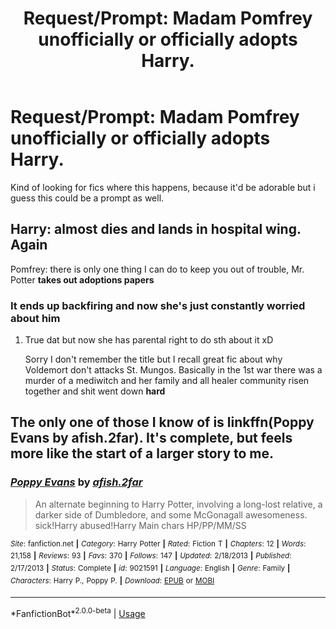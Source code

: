 #+TITLE: Request/Prompt: Madam Pomfrey unofficially or officially adopts Harry.

* Request/Prompt: Madam Pomfrey unofficially or officially adopts Harry.
:PROPERTIES:
:Author: flingerdinger
:Score: 59
:DateUnix: 1596071562.0
:DateShort: 2020-Jul-30
:FlairText: Request/Prompt
:END:
Kind of looking for fics where this happens, because it'd be adorable but i guess this could be a prompt as well.


** Harry: *almost dies and lands in hospital wing. Again*

Pomfrey: there is only one thing I can do to keep you out of trouble, Mr. Potter *takes out adoptions papers*
:PROPERTIES:
:Author: MoDthestralHostler
:Score: 13
:DateUnix: 1596124667.0
:DateShort: 2020-Jul-30
:END:

*** It ends up backfiring and now she's just constantly worried about him
:PROPERTIES:
:Author: flingerdinger
:Score: 3
:DateUnix: 1596130921.0
:DateShort: 2020-Jul-30
:END:

**** True dat but now she has parental right to do sth about it xD

Sorry I don't remember the title but I recall great fic about why Voldemort don't attacks St. Mungos. Basically in the 1st war there was a murder of a mediwitch and her family and all healer community risen together and shit went down *hard*
:PROPERTIES:
:Author: MoDthestralHostler
:Score: 4
:DateUnix: 1596197123.0
:DateShort: 2020-Jul-31
:END:


** The only one of those I know of is linkffn(Poppy Evans by afish.2far). It's complete, but feels more like the start of a larger story to me.
:PROPERTIES:
:Author: steve_wheeler
:Score: 1
:DateUnix: 1596166525.0
:DateShort: 2020-Jul-31
:END:

*** [[https://www.fanfiction.net/s/9021591/1/][*/Poppy Evans/*]] by [[https://www.fanfiction.net/u/3393529/afish-2far][/afish.2far/]]

#+begin_quote
  An alternate beginning to Harry Potter, involving a long-lost relative, a darker side of Dumbledore, and some McGonagall awesomeness. sick!Harry abused!Harry Main chars HP/PP/MM/SS
#+end_quote

^{/Site/:} ^{fanfiction.net} ^{*|*} ^{/Category/:} ^{Harry} ^{Potter} ^{*|*} ^{/Rated/:} ^{Fiction} ^{T} ^{*|*} ^{/Chapters/:} ^{12} ^{*|*} ^{/Words/:} ^{21,158} ^{*|*} ^{/Reviews/:} ^{93} ^{*|*} ^{/Favs/:} ^{370} ^{*|*} ^{/Follows/:} ^{147} ^{*|*} ^{/Updated/:} ^{2/18/2013} ^{*|*} ^{/Published/:} ^{2/17/2013} ^{*|*} ^{/Status/:} ^{Complete} ^{*|*} ^{/id/:} ^{9021591} ^{*|*} ^{/Language/:} ^{English} ^{*|*} ^{/Genre/:} ^{Family} ^{*|*} ^{/Characters/:} ^{Harry} ^{P.,} ^{Poppy} ^{P.} ^{*|*} ^{/Download/:} ^{[[http://www.ff2ebook.com/old/ffn-bot/index.php?id=9021591&source=ff&filetype=epub][EPUB]]} ^{or} ^{[[http://www.ff2ebook.com/old/ffn-bot/index.php?id=9021591&source=ff&filetype=mobi][MOBI]]}

--------------

*FanfictionBot*^{2.0.0-beta} | [[https://github.com/tusing/reddit-ffn-bot/wiki/Usage][Usage]]
:PROPERTIES:
:Author: FanfictionBot
:Score: 2
:DateUnix: 1596166544.0
:DateShort: 2020-Jul-31
:END:
